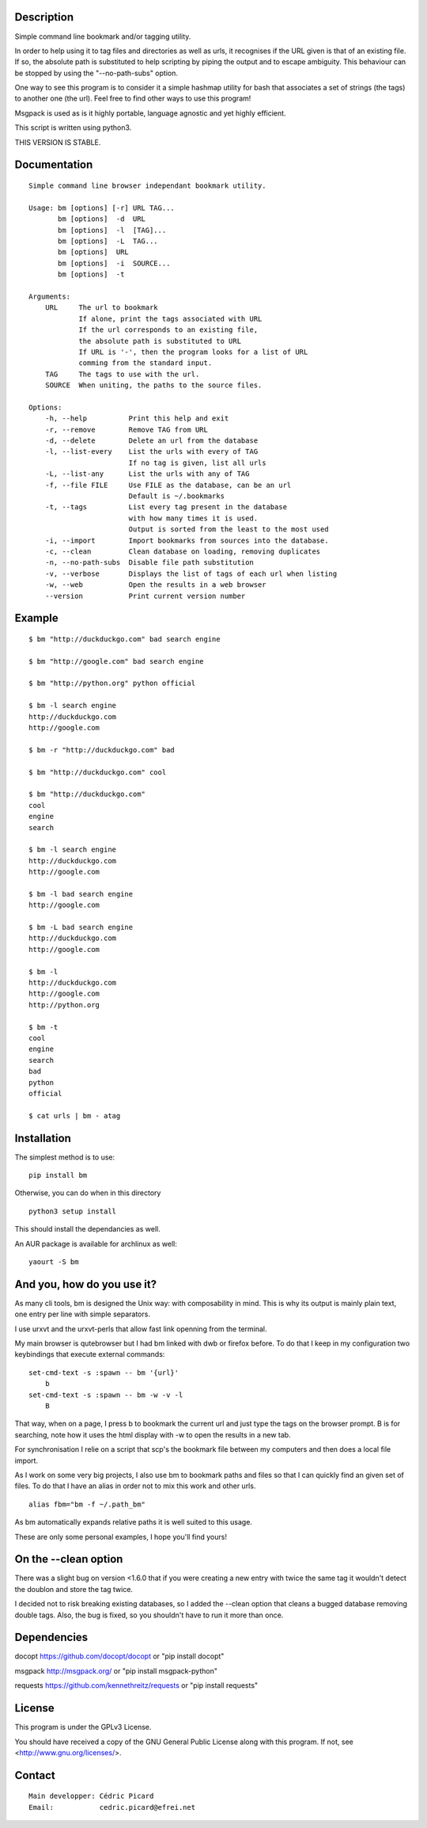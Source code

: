 Description
===========

Simple command line bookmark and/or tagging utility.

In order to help using it to tag files and directories as well as urls, it
recognises if the URL given is that of an existing file. If so, the absolute
path is substituted to help scripting by piping the output and to escape
ambiguity. This behaviour can be stopped by using the "--no-path-subs" option.

One way to see this program is to consider it a simple hashmap utility for
bash that associates a set of strings (the tags) to another one (the url).
Feel free to find other ways to use this program!

Msgpack is used as is it highly portable, language agnostic and yet highly
efficient.

This script is written using python3.


THIS VERSION IS STABLE.


Documentation
=============
::

    Simple command line browser independant bookmark utility.

    Usage: bm [options] [-r] URL TAG...
           bm [options]  -d  URL
           bm [options]  -l  [TAG]...
           bm [options]  -L  TAG...
           bm [options]  URL
           bm [options]  -i  SOURCE...
           bm [options]  -t

    Arguments:
        URL     The url to bookmark
                If alone, print the tags associated with URL
                If the url corresponds to an existing file,
                the absolute path is substituted to URL
                If URL is '-', then the program looks for a list of URL
                comming from the standard input.
        TAG     The tags to use with the url.
        SOURCE  When uniting, the paths to the source files.

    Options:
        -h, --help          Print this help and exit
        -r, --remove        Remove TAG from URL
        -d, --delete        Delete an url from the database
        -l, --list-every    List the urls with every of TAG
                            If no tag is given, list all urls
        -L, --list-any      List the urls with any of TAG
        -f, --file FILE     Use FILE as the database, can be an url
                            Default is ~/.bookmarks
        -t, --tags          List every tag present in the database
                            with how many times it is used.
                            Output is sorted from the least to the most used
        -i, --import        Import bookmarks from sources into the database.
        -c, --clean         Clean database on loading, removing duplicates
        -n, --no-path-subs  Disable file path substitution
        -v, --verbose       Displays the list of tags of each url when listing
        -w, --web           Open the results in a web browser
        --version           Print current version number

Example
=======

::

    $ bm "http://duckduckgo.com" bad search engine

    $ bm "http://google.com" bad search engine

    $ bm "http://python.org" python official

    $ bm -l search engine
    http://duckduckgo.com
    http://google.com

    $ bm -r "http://duckduckgo.com" bad

    $ bm "http://duckduckgo.com" cool

    $ bm "http://duckduckgo.com"
    cool
    engine
    search

    $ bm -l search engine
    http://duckduckgo.com
    http://google.com

    $ bm -l bad search engine
    http://google.com

    $ bm -L bad search engine
    http://duckduckgo.com
    http://google.com

    $ bm -l
    http://duckduckgo.com
    http://google.com
    http://python.org

    $ bm -t
    cool
    engine
    search
    bad
    python
    official

    $ cat urls | bm - atag


Installation
============

The simplest method is to use:

::

    pip install bm

Otherwise, you can do when in this directory

::

    python3 setup install

This should install the dependancies as well.

An AUR package is available for archlinux as well:

::

    yaourt -S bm


And you, how do you use it?
===========================

As many cli tools, bm is designed the Unix way: with composability in mind.
This is why its output is mainly plain text, one entry per line with simple
separators.

I use urxvt and the urxvt-perls that allow fast link openning from the
terminal.

My main browser is qutebrowser but I had bm linked with dwb or firefox
before. To do that I keep in my configuration two keybindings that execute
external commands:

::

    set-cmd-text -s :spawn -- bm '{url}'
        b
    set-cmd-text -s :spawn -- bm -w -v -l
        B

That way, when on a page, I press b to bookmark the current url and just type
the tags on the browser prompt. B is for searching, note how it uses the html
display with -w to open the results in a new tab.

For synchronisation I relie on a script that scp's the bookmark file between
my computers and then does a local file import.

As I work on some very big projects, I also use bm to bookmark paths and
files so that I can quickly find an given set of files. To do that I have an
alias in order not to mix this work and other urls.

::

    alias fbm="bm -f ~/.path_bm"

As bm automatically expands relative paths it is well suited to this usage.

These are only some personal examples, I hope you'll find yours!


On the --clean option
=====================

There was a slight bug on version <1.6.0 that if you were creating a new
entry with twice the same tag it wouldn't detect the doublon and store the
tag twice.

I decided not to risk breaking existing databases, so I added the --clean
option that cleans a bugged database removing double tags. Also, the bug is
fixed, so you shouldn't have to run it more than once.


Dependencies
============

docopt   https://github.com/docopt/docopt or "pip install docopt"

msgpack  http://msgpack.org/ or "pip install msgpack-python"

requests https://github.com/kennethreitz/requests or "pip install requests"

License
=======

This program is under the GPLv3 License.

You should have received a copy of the GNU General Public License
along with this program. If not, see <http://www.gnu.org/licenses/>.

Contact
=======

::

    Main developper: Cédric Picard
    Email:           cedric.picard@efrei.net
